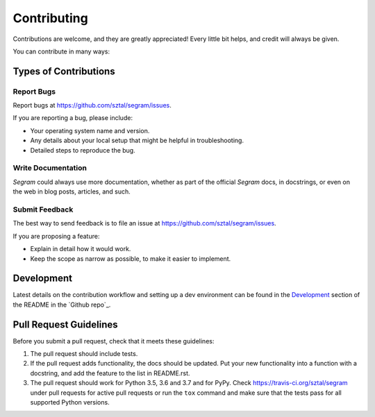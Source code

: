 ============
Contributing
============

Contributions are welcome, and they are greatly appreciated! Every
little bit helps, and credit will always be given.

You can contribute in many ways:

Types of Contributions
----------------------

Report Bugs
~~~~~~~~~~~

Report bugs at https://github.com/sztal/segram/issues.

If you are reporting a bug, please include:

* Your operating system name and version.
* Any details about your local setup that might be helpful in troubleshooting.
* Detailed steps to reproduce the bug.

Write Documentation
~~~~~~~~~~~~~~~~~~~

`Segram` could always use more documentation, whether as part of the
official `Segram` docs, in docstrings, or even on the web in blog posts,
articles, and such.

Submit Feedback
~~~~~~~~~~~~~~~

The best way to send feedback is to file an issue at https://github.com/sztal/segram/issues.

If you are proposing a feature:

* Explain in detail how it would work.
* Keep the scope as narrow as possible, to make it easier to implement.

Development
------------

Latest details on the contribution workflow and setting up a dev environment
can be found in the `Development`_ section of the README in the `Github repo`_.


Pull Request Guidelines
-----------------------

Before you submit a pull request, check that it meets these guidelines:

1. The pull request should include tests.
2. If the pull request adds functionality, the docs should be updated. Put
   your new functionality into a function with a docstring, and add the
   feature to the list in README.rst.
3. The pull request should work for Python 3.5, 3.6 and 3.7 and for PyPy.
   Check https://travis-ci.org/sztal/segram
   under pull requests for active pull requests or run the ``tox`` command and
   make sure that the tests pass for all supported Python versions.

